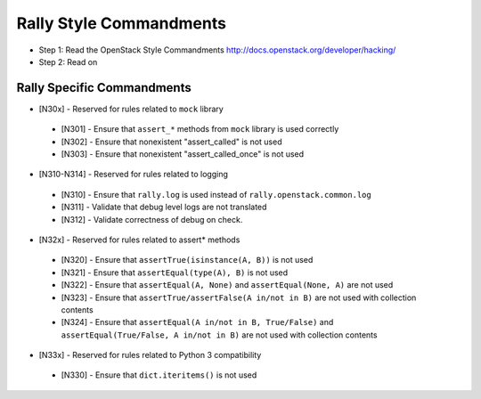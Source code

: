 Rally Style Commandments
========================

- Step 1: Read the OpenStack Style Commandments
  http://docs.openstack.org/developer/hacking/
- Step 2: Read on

Rally Specific Commandments
---------------------------
* [N30x] - Reserved for rules related to ``mock`` library
 * [N301] - Ensure that ``assert_*`` methods from ``mock`` library is used correctly
 * [N302] - Ensure that nonexistent "assert_called" is not used
 * [N303] - Ensure that  nonexistent "assert_called_once" is not used
* [N310-N314] - Reserved for rules related to logging
 * [N310] - Ensure that ``rally.log`` is used instead of ``rally.openstack.common.log``
 * [N311] - Validate that debug level logs are not translated
 * [N312] - Validate correctness of debug on check.
* [N32x] - Reserved for rules related to assert* methods
 * [N320] - Ensure that ``assertTrue(isinstance(A, B))``  is not used
 * [N321] - Ensure that ``assertEqual(type(A), B)`` is not used
 * [N322] - Ensure that ``assertEqual(A, None)`` and ``assertEqual(None, A)`` are not used
 * [N323] - Ensure that ``assertTrue/assertFalse(A in/not in B)`` are not used with collection contents
 * [N324] - Ensure that ``assertEqual(A in/not in B, True/False)`` and ``assertEqual(True/False, A in/not in B)`` are not used with collection contents
* [N33x] - Reserved for rules related to Python 3 compatibility
 * [N330] - Ensure that ``dict.iteritems()`` is not used
